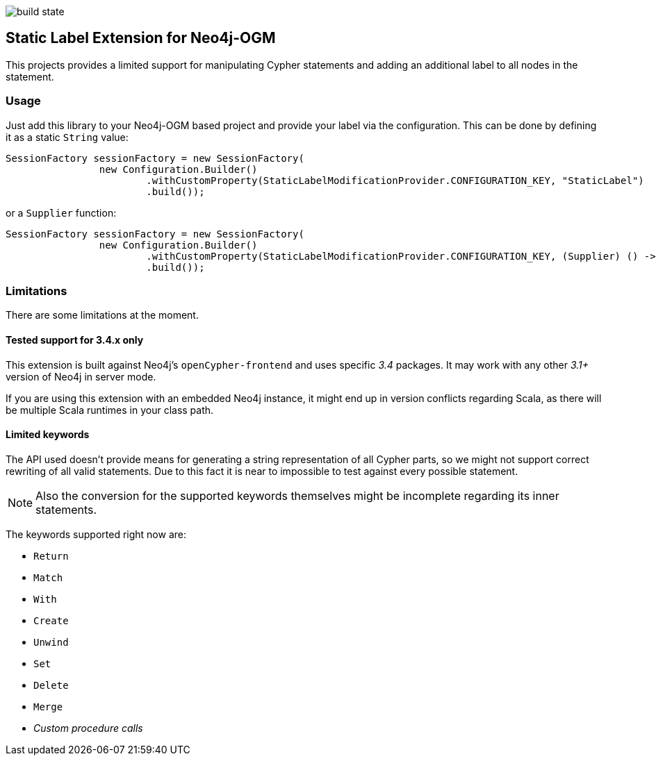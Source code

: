 image:https://api.travis-ci.org/meistermeier/neo4j-ogm-label-extension.svg?branch=master[build state]

== Static Label Extension for Neo4j-OGM

This projects provides a limited support for manipulating Cypher statements
 and adding an additional label to all nodes in the statement.

=== Usage

Just add this library to your Neo4j-OGM based project and provide your label via the configuration.
This can be done by defining it as a static `String` value:

[source, java]
----
SessionFactory sessionFactory = new SessionFactory(
		new Configuration.Builder()
			.withCustomProperty(StaticLabelModificationProvider.CONFIGURATION_KEY, "StaticLabel")
			.build());
----

or a `Supplier` function:

[source, java]
----
SessionFactory sessionFactory = new SessionFactory(
		new Configuration.Builder()
			.withCustomProperty(StaticLabelModificationProvider.CONFIGURATION_KEY, (Supplier) () -> "StaticLabel")
			.build());
----

=== Limitations
There are some limitations at the moment.

==== Tested support for 3.4.x only
This extension is built against Neo4j's `openCypher-frontend` and uses specific _3.4_ packages.
It may work with any other _3.1+_ version of Neo4j in server mode.

If you are using this extension with an embedded Neo4j instance, it might end up in version conflicts regarding Scala, as there will be multiple Scala runtimes in your class path.

==== Limited keywords
The API used doesn't provide means for generating a string representation of all Cypher parts, so we might not support correct rewriting of all valid statements.
Due to this fact it is near to impossible to test against every possible statement.

NOTE: Also the conversion for the supported keywords themselves might be incomplete regarding its inner statements.

The keywords supported right now are:

* `Return`
* `Match`
* `With`
* `Create`
* `Unwind`
* `Set`
* `Delete`
* `Merge`
* _Custom procedure calls_
